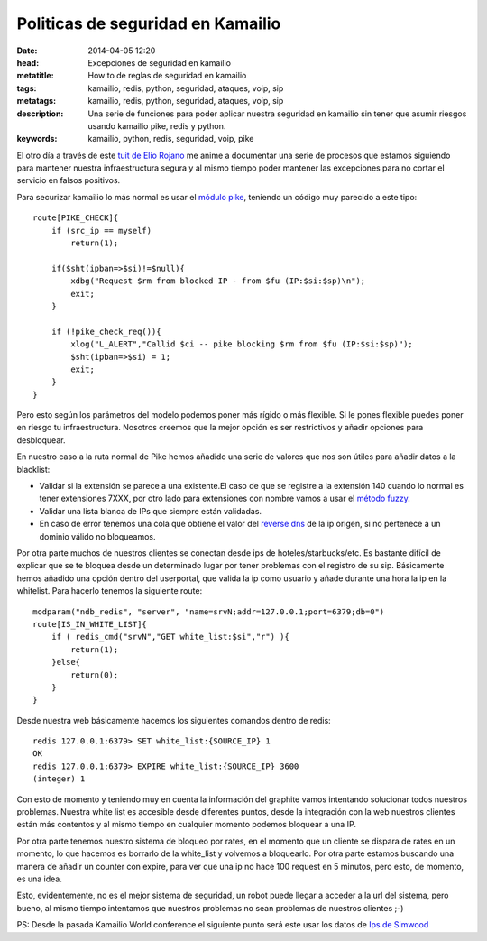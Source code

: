 Politicas de seguridad en Kamailio
=================================================

:date: 2014-04-05 12:20
:head: Excepciones de seguridad en kamailio
:metatitle: How to de reglas de seguridad en kamailio
:tags: kamailio, redis, python, seguridad, ataques, voip, sip
:metatags: kamailio, redis, python, seguridad, ataques, voip, sip
:description: Una serie de funciones para poder aplicar nuestra seguridad en kamailio sin tener que asumir riesgos usando kamailio pike, redis y python.
:keywords: kamailio, python, redis, seguridad, voip, pike


El otro día a través de este `tuit de Elio Rojano <https://twitter.com/hellc2/status/448756126382034944>`__ me anime a  documentar una serie de procesos que estamos siguiendo para mantener nuestra infraestructura segura y al mismo tiempo poder mantener las excepciones para no cortar el servicio en falsos positivos.

Para securizar kamailio lo más normal es usar el `módulo pike <http://kamailio.org/docs/modules/stable/modules/pike.html>`__, teniendo un código muy parecido a este tipo::

    route[PIKE_CHECK]{
        if (src_ip == myself)
            return(1);

        if($sht(ipban=>$si)!=$null){
            xdbg("Request $rm from blocked IP - from $fu (IP:$si:$sp)\n");
            exit;
        }

        if (!pike_check_req()){
            xlog("L_ALERT","Callid $ci -- pike blocking $rm from $fu (IP:$si:$sp)");
            $sht(ipban=>$si) = 1;
            exit;
        }
    }

Pero esto según los parámetros del modelo  podemos poner más rígido o más flexible. Si le pones flexible puedes poner en riesgo tu infraestructura. Nosotros creemos que la mejor opción es ser restrictivos y añadir opciones para desbloquear.

En nuestro caso a la ruta normal de Pike hemos añadido una serie de valores que nos son útiles para añadir datos a la blacklist:

- Validar si la extensión se parece a una existente.El caso de que se registre a la extensión 140 cuando lo normal es tener extensiones 7XXX, por otro lado para extensiones con nombre vamos a usar el `método fuzzy <https://github.com/seatgeek/fuzzywuzzy>`__.
- Validar una lista blanca de IPs que siempre están validadas.
- En caso de error tenemos una cola que obtiene el valor del `reverse dns <http://stackoverflow.com/questions/2575760/python-lookup-hostname-from-ip-with-1-second-timeout>`__ de la ip origen, si no pertenece a un dominio válido no bloqueamos.

Por otra parte muchos de nuestros clientes se conectan desde ips de hoteles/starbucks/etc. Es bastante difícil de explicar que se te bloquea desde un determinado lugar por tener problemas con el registro de su sip. Básicamente hemos añadido una opción dentro del userportal, que valida la ip como usuario y añade durante una hora la ip en la whitelist. Para hacerlo tenemos la siguiente route::

    modparam("ndb_redis", "server", "name=srvN;addr=127.0.0.1;port=6379;db=0")
    route[IS_IN_WHITE_LIST]{
        if ( redis_cmd("srvN","GET white_list:$si","r") ){
            return(1);
        }else{
            return(0);
        }
    }


Desde nuestra web básicamente hacemos los siguientes comandos dentro de redis::

    redis 127.0.0.1:6379> SET white_list:{SOURCE_IP} 1
    OK
    redis 127.0.0.1:6379> EXPIRE white_list:{SOURCE_IP} 3600
    (integer) 1

Con esto de momento y teniendo muy en cuenta la información del graphite vamos intentando solucionar todos nuestros problemas. Nuestra white list es accesible desde diferentes puntos, desde la integración con la web nuestros clientes están más contentos y al mismo tiempo en cualquier momento podemos bloquear a una IP.

Por otra parte tenemos nuestro sistema de bloqueo por rates, en el momento que un cliente se dispara de rates en un momento, lo que hacemos es borrarlo de la white_list y volvemos a bloquearlo. Por otra parte estamos buscando una manera de añadir un counter con expire, para ver que una ip no hace 100 request en 5 minutos, pero esto, de momento, es una idea.

Esto, evidentemente, no es el mejor sistema de seguridad, un robot puede llegar a acceder a la url del sistema, pero bueno, al mismo tiempo intentamos que nuestros problemas no sean problemas de nuestros clientes ;-)

PS: Desde la pasada Kamailio World conference el siguiente punto será este usar los datos de `Ips de Simwood <mirror.simwood.com/honeypot/>`__
